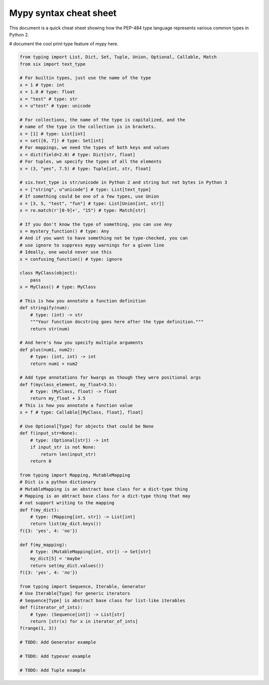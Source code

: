 Mypy syntax cheat sheet
=======================

This document is a quick cheat sheet showing how the PEP-484 type
language represents various common types in Python 2.

# document the cool print type feature of mypy here.

.. code-block:: python

   from typing import List, Dict, Set, Tuple, Union, Optional, Callable, Match
   from six import text_type

   # For builtin types, just use the name of the type
   x = 1 # type: int
   x = 1.0 # type: float
   x = "test" # type: str
   x = u"test" # type: unicode

   # For collections, the name of the type is capitalized, and the
   # name of the type in the collection is in brackets.
   x = [1] # type: List[int]
   x = set([6, 7]) # type: Set[int]
   # For mappings, we need the types of both keys and values
   x = dict(field=2.0) # type: Dict[str, float]
   # For tuples, we specify the types of all the elements
   x = (3, "yes", 7.5) # type: Tuple[int, str, float]

   # six.text_type is str/unicode in Python 2 and string but not bytes in Python 3
   x = ["string", u"unicode"] # type: List[text_type]
   # If something could be one of a few types, use Union
   x = [3, 5, "test", "fun"] # type: List[Union[int, str]]
   x = re.match(r'[0-9]+', "15") # type: Match[str]

   # If you don't know the type of something, you can use Any
   x = mystery_function() # type: Any
   # And if you want to have something not be type-checked, you can
   # use ignore to suppress mypy warnings for a given line
   # Ideally, one would never use this
   x = confusing_function() # type: ignore

   class MyClass(object):
       pass
   x = MyClass() # type: MyClass

   # This is how you annotate a function definition
   def stringify(num):
       # type: (int) -> str
       """Your function docstring goes here after the type definition."""
       return str(num)

   # And here's how you specify multiple arguments
   def plus(num1, num2):
       # type: (int, int) -> int
       return num1 + num2

   # Add type annotations for kwargs as though they were positional args
   def f(myclass_element, my_float=3.5):
       # type: (MyClass, float) -> float
       return my_float + 3.5
   # This is how you annotate a function value
   x = f # type: Callable[[MyClass, float], float]

   # Use Optional[Type] for objects that could be None
   def f(input_str=None):
       # type: (Optional[str]) -> int
       if input_str is not None:
           return len(input_str)
       return 0

   from typing import Mapping, MutableMapping
   # Dict is a python dictionary
   # MutableMapping is an abstract base class for a dict-type thing
   # Mapping is an abtract base class for a dict-type thing that may
   # not support writing to the mapping
   def f(my_dict):
       # type: (Mapping[int, str]) -> List[int]
       return list(my_dict.keys())
   f({3: 'yes', 4: 'no'})

   def f(my_mapping):
       # type: (MutableMapping[int, str]) -> Set[str]
       my_dict[5] = 'maybe'
       return set(my_dict.values())
   f({3: 'yes', 4: 'no'})

   from typing import Sequence, Iterable, Generator
   # Use Iterable[Type] for generic iterators
   # Sequence[Type] is abstract base class for list-like iterables
   def f(iterator_of_ints):
       # type: (Sequence[int]) -> List[str]
       return [str(x) for x in iterator_of_ints]
   f(range(1, 3))

   # TODO: Add Generator example

   # TODO: Add typevar example

   # TODO: Add Tuple example
